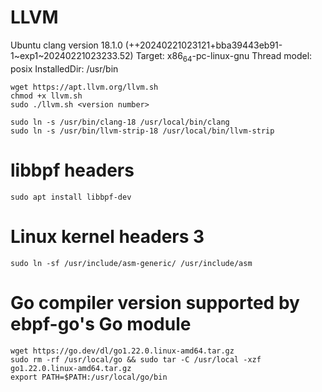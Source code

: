 * LLVM 
Ubuntu clang version 18.1.0 (++20240221023121+bba39443eb91-1~exp1~20240221023233.52)
Target: x86_64-pc-linux-gnu
Thread model: posix
InstalledDir: /usr/bin
#+begin_example
wget https://apt.llvm.org/llvm.sh
chmod +x llvm.sh
sudo ./llvm.sh <version number>

sudo ln -s /usr/bin/clang-18 /usr/local/bin/clang
sudo ln -s /usr/bin/llvm-strip-18 /usr/local/bin/llvm-strip
#+end_example

* libbpf headers 
#+begin_example
sudo apt install libbpf-dev
#+end_example

* Linux kernel headers 3
#+begin_example
sudo ln -sf /usr/include/asm-generic/ /usr/include/asm
#+end_example

* Go compiler version supported by ebpf-go's Go module
#+begin_example
wget https://go.dev/dl/go1.22.0.linux-amd64.tar.gz
sudo rm -rf /usr/local/go && sudo tar -C /usr/local -xzf go1.22.0.linux-amd64.tar.gz
export PATH=$PATH:/usr/local/go/bin
#+end_example